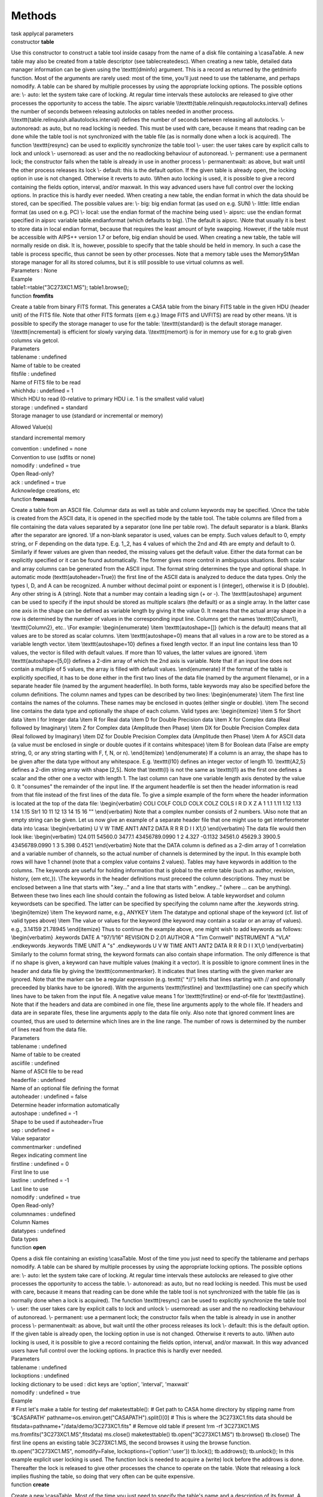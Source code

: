Methods
=======

.. container:: documentDescription description

   task applycal parameters

.. container:: section
   :name: content-core

   .. container:: pat-autotoc
      :name: parent-fieldname-text

      .. container:: parsed-methods

          

         .. container:: param

            constructor **table**

            .. container:: collcontent

               .. container:: methoddesc

                  Use this constructor to construct a table tool inside
                  casapy from the name of a disk file containing a
                  \\casa\ Table. A new table may also be created from a
                  table descriptor (see tablecreatedesc). When creating
                  a new table, detailed data manager information can be
                  given using the \\texttt{dminfo} argument. This is a
                  record as returned by the getdminfo function. Most of
                  the arguments are rarely used: most of the time,
                  you'll just need to use the tablename, and perhaps
                  nomodify. A table can be shared by multiple processes
                  by using the appropriate locking options. The possible
                  options are: \\\- auto: let the system take care of
                  locking. At regular time intervals these autolocks are
                  released to give other processes the opportunity to
                  access the table. The aipsrc variable
                  \\\\texttt{table.relinquish.reqautolocks.interval}
                  defines the number of seconds between releasing
                  autolocks on tables needed in another process.
                  \\\\texttt{table.relinquish.allautolocks.interval}
                  defines the number of seconds between releasing all
                  autolocks. \\\- autonoread: as auto, but no read
                  locking is needed. This must be used with care,
                  because it means that reading can be done while the
                  table tool is not synchronized with the table file (as
                  is normally done when a lock is acquired). The
                  function \\texttt{resync} can be used to explicitly
                  synchronize the table tool \\\- user: the user takes
                  care by explicit calls to lock and unlock \\\-
                  usernoread: as user and the no readlocking behaviour
                  of autonoread. \\\- permanent: use a permanent lock;
                  the constructor fails when the table is already in use
                  in another process \\\- permanentwait: as above, but
                  wait until the other process releases its lock \\\-
                  default: this is the default option. If the given
                  table is already open, the locking option in use is
                  not changed. Otherwise it reverts to auto. \\\When
                  auto locking is used, it is possible to give a record
                  containing the fields option, interval, and/or
                  maxwait. In this way advanced users have full control
                  over the locking options. In practice this is hardly
                  ever needed. When creating a new table, the endian
                  format in which the data should be stored, can be
                  specified. The possible values are: \\\- big: big
                  endian format (as used on e.g. SUN) \\\- little:
                  little endian format (as used on e.g. PC) \\\- local:
                  use the endian format of the machine being used \\\-
                  aipsrc: use the endian format specified in aipsrc
                  variable table.endianformat (which defaults to big).
                  \\\The default is aipsrc. \\\Note that usually it is
                  best to store data in local endian format, because
                  that requires the least amount of byte swapping.
                  However, if the table must be accessible with AIPS++
                  version 1.7 or before, big endian should be used. When
                  creating a new table, the table will normally reside
                  on disk. It is, however, possible to specify that the
                  table should be held in memory. In such a case the
                  table is process specific, thus cannot be seen by
                  other processes. Note that a memory table uses the
                  MemoryStMan storage manager for all its stored
                  columns, but it is still possible to use virtual
                  columns as well.

               .. container:: methodsection

                  Parameters : None

               .. container:: methodsection

                  Example

               .. container:: methodexam

                  table1:=table("3C273XC1.MS"); table1.browse();

         .. container:: param

            function **fromfits**

            .. container:: collcontent

               .. container:: methoddesc

                  Create a table from binary FITS format. This generates
                  a CASA table from the binary FITS table in the given
                  HDU (header unit) of the FITS file. Note that other
                  FITS formats ({\em e.g.} Image FITS and UVFITS) are
                  read by other means. \\\It is possible to specify the
                  storage manager to use for the table:
                  \\\\texttt{standard} is the default storage manager.
                  \\\\texttt{incremental} is efficient for slowly
                  varying data. \\\\texttt{memort} is for in memory use
                  for e.g to grab given columns via getcol.

               .. container:: methodsection

                  Parameters

               .. container:: parameters2

                  tablename : undefined

               .. container:: methodparmtable

                  Name of table to be created

.. container:: parameters2

   fitsfile : undefined

.. container:: methodparmtable

   Name of FITS file to be read

.. container:: parameters2

   whichhdu : undefined = 1

.. container:: methodparmtable

   Which HDU to read (0-relative to primary HDU i.e. 1 is the smallest
   valid value)

.. container:: parameters2

   storage : undefined = standard

.. container:: methodparmtable

   Storage manager to use (standard or incremental or memory)

Allowed Value(s)

standard incremental memory

.. container:: parameters2

   convention : undefined = none

.. container:: methodparmtable

   Convention to use (sdfits or none)

.. container:: parameters2

   nomodify : undefined = true

.. container:: methodparmtable

   Open Read-only?

.. container:: parameters2

   ack : undefined = true

.. container:: methodparmtable

   Acknowledge creations, etc

.. container:: param

   function **fromascii**

   .. container:: collcontent

      .. container:: methoddesc

         Create a table from an ASCII file. Columnar data as well as
         table and column keywords may be specified. \\\Once the table
         is created from the ASCII data, it is opened in the specified
         mode by the table tool. The table columns are filled from a
         file containing the data values separated by a separator (one
         line per table row). The default separator is a blank. Blanks
         after the separator are ignored. \\\If a non-blank separator is
         used, values can be empty. Such values default to 0, empty
         string, or F depending on the data type. E.g. 1,,2, has 4
         values of which the 2nd and 4th are empty and default to 0.
         Similarly if fewer values are given than needed, the missing
         values get the default value. Either the data format can be
         explicitly specified or it can be found automatically. The
         former gives more control in ambiguous situations. Both scalar
         and array columns can be generated from the ASCII input. The
         format string determines the type and optional shape. In
         automatic mode (\texttt{autoheader=True}) the first line of the
         ASCII data is analyzed to deduce the data types. Only the types
         I, D, and A can be recognized. A number without decimal point
         or exponent is I (integer), otherwise it is D (double). Any
         other string is A (string). Note that a number may contain a
         leading sign (+ or -). The \\texttt{autoshape} argument can be
         used to specify if the input should be stored as multiple
         scalars (the default) or as a single array. In the latter case
         one axis in the shape can be defined as variable length by
         giving it the value 0. It means that the actual array shape in
         a row is determined by the number of values in the
         corresponding input line. Columns get the names
         \\texttt{Column1}, \\texttt{Column2}, etc.. \\\For example:
         \\begin{enumerate} \\item \\texttt{autoshape=[]} (which is the
         default) means that all values are to be stored as scalar
         columns. \\item \\texttt{autoshape=0} means that all values in
         a row are to be stored as a variable length vector. \\item
         \\texttt{autoshape=10} defines a fixed length vector. If an
         input line contains less than 10 values, the vector is filled
         with default values. If more than 10 values, the latter values
         are ignored. \\item \\texttt{autoshape=[5,0]} defines a 2-dim
         array of which the 2nd axis is variable. Note that if an input
         line does not contain a multiple of 5 values, the array is
         filled with default values. \\end{enumerate} If the format of
         the table is explicitly specified, it has to be done either in
         the first two lines of the data file (named by the argument
         filename), or in a separate header file (named by the argument
         headerfile). In both forms, table keywords may also be
         specified before the column definitions. The column names and
         types can be described by two lines: \\begin{enumerate} \\item
         The first line contains the names of the columns. These names
         may be enclosed in quotes (either single or double). \\item The
         second line contains the data type and optionally the shape of
         each column. Valid types are: \\begin{itemize} \\item S for
         Short data \\item I for Integer data \\item R for Real data
         \\item D for Double Precision data \\item X for Complex data
         (Real followed by Imaginary) \\item Z for Complex data
         (Amplitude then Phase) \\item DX for Double Precision Complex
         data (Real followed by Imaginary) \\item DZ for Double
         Precision Complex data (Amplitude then Phase) \\item A for
         ASCII data (a value must be enclosed in single or double quotes
         if it contains whitespace) \\item B for Boolean data (False are
         empty string, 0, or any string starting with F, f, N, or n).
         \\end{itemize} \\end{enumerate} If a column is an array, the
         shape has to be given after the data type without any
         whitespace. E.g. \\texttt{I10} defines an integer vector of
         length 10. \\texttt{A2,5} defines a 2-dim string array with
         shape [2,5]. Note that \\texttt{I} is not the same as
         \\texttt{I1} as the first one defines a scalar and the other
         one a vector with length 1. The last column can have one
         variable length axis denoted by the value 0. It "consumes" the
         remainder of the input line. If the argument headerfile is set
         then the header information is read from that file instead of
         the first lines of the data file. To give a simple example of
         the form where the header information is located at the top of
         the data file: \\begin{verbatim} COLI COLF COLD COLX COLZ COLS
         I R D X Z A 1 1.1 1.11 1.12 1.13 1.14 1.15 Str1 10 11 12 13 14
         15 16 "" \\end{verbatim} Note that a complex number consists of
         2 numbers. \\\Also note that an empty string can be given. Let
         us now give an example of a separate header file that one might
         use to get interferometer data into \\casa: \\begin{verbatim} U
         V W TIME ANT1 ANT2 DATA R R R D I I X1,0 \\end{verbatim} The
         data file would then look like: \\begin{verbatim} 124.011
         54560.0 3477.1 43456789.0990 1 2 4.327 -0.1132 34561.0 45629.3
         3900.5 43456789.0990 1 3 5.398 0.4521 \\end{verbatim} Note that
         the DATA column is defined as a 2-dim array of 1 correlation
         and a variable number of channels, so the actual number of
         channels is determined by the input. In this example both rows
         will have 1 channel (note that a complex value contains 2
         values). Tables may have keywords in addition to the columns.
         The keywords are useful for holding information that is global
         to the entire table (such as author, revision, history, {\em
         etc,}). \\\The keywords in the header definitions must preceed
         the column descriptions. They must be enclosed between a line
         that starts with ".key..." and a line that starts with
         ".endkey..." (where ... can be anything). Between these two
         lines each line should contain the following as listed below. A
         table keywordset and column keywordsets can be specified. The
         latter can be specified by specifying the column name after the
         .keywords string. \\begin{itemize} \\item The keyword name,
         e.g., ANYKEY \\item The datatype and optional shape of the
         keyword (cf. list of valid types above) \\item The value or
         values for the keyword (the keyword may contain a scalar or an
         array of values). e.g., 3.14159 21.78945 \\end{itemize} Thus to
         continue the example above, one might wish to add keywords as
         follows: \\begin{verbatim} .keywords DATE A "97/1/16" REVISION
         D 2.01 AUTHOR A "Tim Cornwell" INSTRUMENT A "VLA" .endkeywords
         .keywords TIME UNIT A "s" .endkeywords U V W TIME ANT1 ANT2
         DATA R R R D I I X1,0 \\end{verbatim} Similarly to the column
         format string, the keyword formats can also contain shape
         information. The only difference is that if no shape is given,
         a keyword can have multiple values (making it a vector). It is
         possible to ignore comment lines in the header and data file by
         giving the \\texttt{commentmarker}. It indicates that lines
         starting with the given marker are ignored. Note that the
         marker can be a regular expression (e.g. texttt{' \*//'} tells
         that lines starting with // and optionally preceeded by blanks
         have to be ignored). With the arguments \\texttt{firstline} and
         \\texttt{lastline} one can specify which lines have to be taken
         from the input file. A negative value means 1 for
         \\texttt{firstline} or end-of-file for \\texttt{lastline}. Note
         that if the headers and data are combined in one file, these
         line arguments apply to the whole file. If headers and data are
         in separate files, these line arguments apply to the data file
         only. Also note that ignored comment lines are counted, thus
         are used to determine which lines are in the line range. The
         number of rows is determined by the number of lines read from
         the data file.

      .. container:: methodsection

         Parameters

      .. container:: parameters2

         tablename : undefined

      .. container:: methodparmtable

         Name of table to be created

.. container:: parameters2

   asciifile : undefined

.. container:: methodparmtable

   Name of ASCII file to be read

.. container:: parameters2

   headerfile : undefined

.. container:: methodparmtable

   Name of an optional file defining the format

.. container:: parameters2

   autoheader : undefined = false

.. container:: methodparmtable

   Determine header information automatically

.. container:: parameters2

   autoshape : undefined = -1

.. container:: methodparmtable

   Shape to be used if autoheader=True

.. container:: parameters2

   sep : undefined =

.. container:: methodparmtable

   Value separator

.. container:: parameters2

   commentmarker : undefined

.. container:: methodparmtable

   Regex indicating comment line

.. container:: parameters2

   firstline : undefined = 0

.. container:: methodparmtable

   First line to use

.. container:: parameters2

   lastline : undefined = -1

.. container:: methodparmtable

   Last line to use

.. container:: parameters2

   nomodify : undefined = true

.. container:: methodparmtable

   Open Read-only?

.. container:: parameters2

   columnnames : undefined

.. container:: methodparmtable

   Column Names

.. container:: parameters2

   datatypes : undefined

.. container:: methodparmtable

   Data types

.. container:: param

   function **open**

   .. container:: collcontent

      .. container:: methoddesc

         Opens a disk file containing an existing \\casa\ Table. Most
         of the time you just need to specify the tablename and perhaps
         nomodify. A table can be shared by multiple processes by using
         the appropriate locking options. The possible options are: \\\-
         auto: let the system take care of locking. At regular time
         intervals these autolocks are released to give other processes
         the opportunity to access the table. \\\- autonoread: as auto,
         but no read locking is needed. This must be used with care,
         because it means that reading can be done while the table tool
         is not synchronized with the table file (as is normally done
         when a lock is acquired). The function \\texttt{resync} can be
         used to explicitly synchronize the table tool \\\- user: the
         user takes care by explicit calls to lock and unlock \\\-
         usernoread: as user and the no readlocking behaviour of
         autonoread. \\\- permanent: use a permanent lock; the
         constructor fails when the table is already in use in another
         process \\\- permanentwait: as above, but wait until the other
         process releases its lock \\\- default: this is the default
         option. If the given table is already open, the locking option
         in use is not changed. Otherwise it reverts to auto. \\\When
         auto locking is used, it is possible to give a record
         containing the fields option, interval, and/or maxwait. In this
         way advanced users have full control over the locking options.
         In practice this is hardly ever needed.

      .. container:: methodsection

         Parameters

      .. container:: parameters2

         tablename : undefined

      .. container:: methodparmtable

.. container:: parameters2

   lockoptions : undefined

.. container:: methodparmtable

   locking dictionary to be used : dict keys are 'option', 'interval',
   'maxwait'

.. container:: parameters2

   nomodify : undefined = true

.. container:: methodparmtable

.. container:: methodsection

   Example

.. container:: methodexam

   # First let's make a table for testing def maketesttable(): # Get
   path to CASA home directory by stipping name from '$CASAPATH'
   pathname=os.environ.get("CASAPATH").split()[0] # This is where the
   3C273XC1.fits data should be
   fitsdata=pathname+"/data/demo/3C273XC1.fits" # Remove old table if
   present !rm -rf 3C273XC1.MS ms.fromfits("3C273XC1.MS",fitsdata)
   ms.close() maketesttable() tb.open("3C273XC1.MS") tb.browse()
   tb.close() The first line opens an existing table 3C273XC1.MS, the
   second browses it using the browse function. tb.open("3C273XC1.MS",
   nomodify=False, lockoptions={'option':'user'}) tb.lock();
   tb.addrows(); tb.unlock(); In this example explicit user locking is
   used. The function lock is needed to acquire a (write) lock before
   the addrows is done. Thereafter the lock is released to give other
   processes the chance to operate on the table. \\\Note that releasing
   a lock implies flushing the table, so doing that very often can be
   quite expensive.

.. container:: param

   function **create**

   .. container:: collcontent

      .. container:: methoddesc

         Create a new \\casa\ Table. Most of the time you just need to
         specify the table's name and a description of its format. A
         table can be shared by multiple processes by using the
         appropriate locking options. The possible options are: \\\-
         auto: let the system take care of locking. At regular time
         intervals these autolocks are released to give other processes
         the opportunity to access the table. \\\- autonoread: as auto,
         but no read locking is needed. This must be used with care,
         because it means that reading can be done while the table tool
         is not synchronized with the table file (as is normally done
         when a lock is acquired). The function \\texttt{resync} can be
         used to explicitly synchronize the table tool \\\- user: the
         user takes care by explicit calls to lock and unlock \\\-
         usernoread: as user and the no readlocking behaviour of
         autonoread. \\\- permanent: use a permanent lock; the
         constructor fails when the table is already in use in another
         process \\\- permanentwait: as above, but wait until the other
         process releases its lock \\\- default: this is the default
         option. If the given table is already open, the locking option
         in use is not changed. Otherwise it reverts to auto. \\\When
         auto locking is used, it is possible to give a record
         containing the fields option, interval, and/or maxwait. In this
         way advanced users have full control over the locking options.
         In practice this is hardly ever needed.

      .. container:: methodsection

         Parameters

      .. container:: parameters2

         tablename : undefined

      .. container:: methodparmtable

.. container:: parameters2

   tabledesc : undefined

.. container:: methodparmtable

   description of the table's format

.. container:: parameters2

   lockoptions : undefined = default

.. container:: methodparmtable

   locking to be used

.. container:: parameters2

   endianformat : undefined

.. container:: methodparmtable

.. container:: parameters2

   memtype : undefined

.. container:: methodparmtable

.. container:: parameters2

   nrow : undefined = 0

.. container:: methodparmtable

.. container:: parameters2

   dminfo : undefined

.. container:: methodparmtable

   Data Manager information

.. container:: methodsection

   Example

.. container:: methodexam

   # First let's get sample descriptions of a table and its data
   managers. import os, shutil def
   get_tabledesc_and_dminfo(tabname="3C273XC1.MS"): made_copy = False #
   Fetch new table if tabname not present if not os.path.isdir(tabname):
   # Get path to CASA root directory by stripping name from '$CASAPATH'
   pathname = os.environ.get("CASAPATH").split()[0] # There should be
   some data here fitsdata = pathname + "/data/demo/3C273XC1.fits"
   tabname = "3C273XC1.MS" ms.fromfits(tabname, fitsdata) ms.close()
   made_copy = True tb.open(tabname) tabdesc = tb.getdesc() dminfo =
   tb.getdminfo() print tabname, "has", tb.nrows(), "rows." tb.close() #
   Clean up if made_copy: shutil.rmtree(tabname) return tabdesc, dminfo
   tabdesc, dmi = get_tabledesc_and_dminfo() tabdesc # prints tabdesc
   dmi # prints dmi # You could alter tabdesc and/or dmi at this point.
   # Unnecessary, but just to show there is nothing up my sleeve...
   tb.close() tb.create("myempty.ms", tabdesc, dminfo=dmi) tb.nrows() #
   0L tb.addrows(5) # Add the rows \_before\_ filling the columns.
   tb.putcol('ARRAY_ID', numpy.array([0 for i in range(5)]))
   tb.putcol('ANTENNA1', numpy.array(range(5))) tb.putcol('ANTENNA2',
   numpy.array(range(1,6))) tb.browse() # Still mostly, but not
   completely, empty. tb.close() This creates a CASA table using a
   description of a table and its data managers from an existing MS.

.. container:: param

   function **flush**

   .. container:: collcontent

      .. container:: methoddesc

         Until a flush is performed, the results of all operations are
         not reflected in any change to the disk file. Hence you {\em
         must} do a flush to write the changes to disk.

      .. container:: methodsection

         Parameters : None

.. container:: param

   function **fromASDM**

   .. container:: collcontent

      .. container:: methoddesc

         .keywords DATE A "07/7/23" REVISION D 0 AUTHOR A "Paulo C.
         Cortes" INSTRUMENT A "ALMA" .endkeywords The main function for
         this task is to create a CASA::Table from a XML ASDM Table. The
         classes asdmCasaXMLUtil and asdmCasaSaxHandler are the main
         objects which implement the task. The asdmCasaSaxHandler
         encapsulate all the operations returning a reference to a
         CASA::Table. The class uses xerces-c to parse the XML table and
         creates the CASA::Table. The implementation assumes the
         integrity of the XML data, it not attempting to check whether
         the XML data meets a column format or not. In detail, an
         ArrayString column should agree with the following format: nd
         nx ... data, where nd is the number of dimensions, nx is the
         size of the first dimension (implemented upto a cube, i.e.
         nx,ny,nz), and data is the array itself which should have the
         appropiate number of elements. For example, a VectorString
         column could be: 1 2 "I" "Q" or dimension 1, size 2, and two
         string elements. Due to the lack of data type spefication in
         the XML tables, the column names are hardcoded into the
         asdmCasaSaxHandler based on the ASDM specification (see
         http://aramis.obspm.fr/~alma/ASDM/ASDMEntities/index.html).
         While missing data from a table column will be accepted by the
         task, any new column beyond the specification has to be added
         into the class, also, any change in data types form the
         specificatin will produce a crash, CASA is picky with data
         types integrity. So far, the list of tables included in the
         class is: AlmaCorrelatorMode.xml, Antenna.xml
         ConfigDescription.xml, DataDescription.xml, ExecBlock.xml,
         Feed.xml, Field.xml, Main.xml, Polarization.xml, Processor.xml,
         Receiver.xml, SBSummary.xml, Scan.xml, Source.xml,
         SpectralWindow.xml, State.xml, Station.xml, Subscan.xml,
         SwitchCycle.xml, CalCurve.xml, CalData.xml, CalPhase.xml more
         tables will follow. The usage of fromASDM is simple, it gets
         two string, tablename and xmlfile, where tablename is the
         CASA::Table to be written and xmlfile represents the ASDM XML
         table. To call it do: tb.fromasdm(tablename,xmlfile)

      .. container:: methodsection

         Parameters

      .. container:: parameters2

         tablename : undefined

      .. container:: methodparmtable

         Name of table to be created

.. container:: parameters2

   xmlfile : undefined

.. container:: methodparmtable

   Name of the XML file to be read

.. container:: param

   function **resync**

   .. container:: collcontent

      .. container:: methoddesc

         Acquiring a read or write lock automatically synchronizes the
         internals of the table tool with the actual contents of the
         table files. In this way different processes accessing the same
         table always use the same table data. \\\However, a table can
         be used without read locking. In that case the table tool
         internals are not synchronized automatically. The resync
         function offers a way to do explicit synchronization. It is
         only useful if the table is opened with locking mode
         \\texttt{autonoread} or \\texttt{usernoread}.

      .. container:: methodsection

         Parameters : None

.. container:: param

   function **close**

   .. container:: collcontent

      .. container:: methoddesc

         First a flush is done, then the table is closed inside casapy
         and is no longer available for use.

      .. container:: methodsection

         Parameters : None

.. container:: param

   function **copy**

   .. container:: collcontent

      .. container:: methoddesc

         Copy the table. All subtables are also copied. References to
         another table are preserved. The argument \\texttt{deep}
         determines how a reference table (i.e. the result of a query)
         is copied. By default a file copy is made, thus the resulting
         table still contains references and no actual data. If,
         however, \\texttt{deep=True} is given, a deep copy is made
         which means that the actual data are copied. Also all subtables
         are copied. \\\Normally a plain table is copied by copying the
         files. However, if \\texttt{deep=True} and
         \\texttt{valuecopy=True} are given, a plain table is copied by
         copying all its values and subtables. This is useful to
         reorganize the tables, i.e. to regain file space that is wasted
         by frequent updates to a table. \\\The argument
         \\texttt{dminfo} can be used to specify explicit data manager
         info for the columns in the new plain table. It can be used to
         change, for example, a storage manager from IncrStMan to
         StandardStMan. The \\texttt{dminfo} is a record as returned by
         the getdminfo If \\texttt{dminfo} is a non-empty record, it
         forces \\texttt{valuecopy=True}. The standard operation is make
         the copy to a plain table. It is, however, possible to copy to
         a memory table by giving \\texttt{memorytable=True}. The endian
         format for the newly created table can be specified. This is
         only meaningful if a deep copy is made to a plain table. The
         possible values are: \\\- big: big endian format (as used on
         e.g. SUN) \\\- little: little endian format (as used on e.g.
         PC) \\\- local: use the endian format of the machine being used
         \\\- aipsrc: use the endian format specified in aipsrc variable
         table.endianformat (which defaults to big). \\\The default is
         aipsrc. Normally the \\texttt{copy} function only copies the
         table and does not create a new table tool object. The user can
         do that by opening the newly created table in the standard way.
         However, it is possible to get an object back by using
         \\texttt{returnobject=True}. An object is always returned if
         the copy is made to a memory table.

      .. container:: methodsection

         Parameters

      .. container:: parameters2

         newtablename : undefined

      .. container:: methodparmtable

         Name of newtable on disk

.. container:: parameters2

   deep : undefined = false

.. container:: methodparmtable

   Make a deep copy of a reference table?

.. container:: parameters2

   valuecopy : undefined = false

.. container:: methodparmtable

   Make a deep copy of any table?

.. container:: parameters2

   dminfo : undefined

.. container:: methodparmtable

   Data manager info for new table

.. container:: parameters2

   endian : undefined = aipsrc

.. container:: methodparmtable

   Endian format of new table

.. container:: parameters2

   memorytable : undefined = false

.. container:: methodparmtable

   Hold new table in memory?

.. container:: parameters2

   returnobject : undefined = false

.. container:: methodparmtable

   Return a tool object for the new table

.. container:: parameters2

   norows : undefined = false

.. container:: methodparmtable

   Don't copy any rows (useful for copying only the table structure)

.. container:: param

   function **copyrows**

   .. container:: collcontent

      .. container:: methoddesc

         Copy rows from this table to another. By default all rows of
         this table are appended to the output table. It is possible
         though to control which rows are copied. \\\Rows are added to
         the output table as needed. Because no rows can be added to a
         reference table, it is only possible to overwrite existing rows
         in such tables. Only the data of columns existing in both
         tables will be copied. Thus by making a reference table
         consisting of a few columns, it is possible to copy those
         columns only.

      .. container:: methodsection

         Parameters

      .. container:: parameters2

         outtable : undefined

      .. container:: methodparmtable

         table object of output table

.. container:: parameters2

   startrowin : undefined = 0

.. container:: methodparmtable

   First row to take from input table

.. container:: parameters2

   startrowout : undefined = -1

.. container:: methodparmtable

   First row to write in output table, -1 (=end)

.. container:: parameters2

   nrow : undefined = -1

.. container:: methodparmtable

   Nr of rows to copy, -1 (=all)

.. container:: methodsection

   Example

.. container:: methodexam

   This example appends rows to the table itself, thus doubles the
   number of rows. tb.open('3C273XC1.MS',nomodify=False)
   tb.copyrows('3C273XC1.MS') tb.close() This example copies 10 rows of
   the selected subset of the MS to the beginning of the output MS. !rm
   -rf in.MS out.MS ms.fromfits('in.MS','3C273XC1.fits') #Make two MSs
   ms.fromfits('out.MS','3C273XC1.fits') #for example ms.close()
   tb.open("in.MS") t1 = tb.query('ANTENNA1==0') tb.close()
   t1.copyrows("out.MS",nrow=10,startrowout=0) t1.close()

.. container:: param

   function **done**

   .. container:: collcontent

      .. container:: methoddesc

         Effectively a synonym for function close.

      .. container:: methodsection

         Parameters : None

.. container:: param

   function **iswritable**

   .. container:: collcontent

      .. container:: methoddesc

         Test if the table is opened for write.

      .. container:: methodsection

         Parameters : None

.. container:: param

   function **endianformat**

   .. container:: collcontent

      .. container:: methoddesc

         Get the endian format used for this table. It returns a string
         with value 'big' or 'little'.

      .. container:: methodsection

         Parameters : None

.. container:: param

   function **lock**

   .. container:: collcontent

      .. container:: methoddesc

         Try to acquire a read or write lock on the table. Nothing will
         be done if the table is already correctly locked by this
         process. It is only needed when user locking is used. When the
         lock is acquired, the internal caches will be synchronized with
         the (possibly changed) contents of the table. \\\It is possible
         to specify the number of attempts to do (1 per second) in case
         the table is locked by another process. The default 0 is trying
         indefinitely.

      .. container:: methodsection

         Parameters

      .. container:: parameters2

         write : undefined = true

      .. container:: methodparmtable

         Write lock? (F=read lock)

.. container:: parameters2

   nattempts : undefined = 0

.. container:: methodparmtable

   Nr of attempts

.. container:: param

   function **unlock**

   .. container:: collcontent

      .. container:: methoddesc

         The table is flushed and the lock on the table is released.
         This function is only needed when user locking is used.
         However, it is also possible to use it with auto locking. In
         that case the lock will automatically be re-acquired before the
         next table operation.

      .. container:: methodsection

         Parameters : None

.. container:: param

   function **datachanged**

   .. container:: collcontent

      .. container:: methoddesc

         This function tests if data in the table have changed (by
         another process) since the last call to this function.

      .. container:: methodsection

         Parameters : None

.. container:: param

   function **haslock**

   .. container:: collcontent

      .. container:: methoddesc

         Has this process a read or write lock on the table?

      .. container:: methodsection

         Parameters

      .. container:: parameters2

         write : undefined = true

      .. container:: methodparmtable

         Has it a write lock? (F=read lock)

.. container:: param

   function **lockoptions**

   .. container:: collcontent

      .. container:: methoddesc

         Get the lock options used for this table. It returns a record
         with the fields: option, interval and maxwait. The record can
         be used as the lockoptions argument when opening a table.

      .. container:: methodsection

         Parameters : None

.. container:: param

   function **ismultiused**

   .. container:: collcontent

      .. container:: methoddesc

         Is the table still in use in another process? If so, the table
         cannot be deleted.

      .. container:: methodsection

         Parameters

      .. container:: parameters2

         checksubtables : undefined = false

      .. container:: methodparmtable

         check if subtables are multiused?)

.. container:: param

   function **browse**

   .. container:: collcontent

      .. container:: methoddesc

         To start the browser, the environment variable DISPLAY must be
         set.

      .. container:: methodsection

         Parameters : None

.. container:: param

   function **name**

   .. container:: collcontent

      .. container:: methoddesc

         Gives the name of the \\casa\ table on disk that the table
         tool has open.

      .. container:: methodsection

         Parameters : None

      .. container:: methodsection

         Example

      .. container:: methodexam

         tb.open("3C273XC1.MS") tb.name() # 3C273XC1.MS

.. container:: param

   function **createmultitable**

   .. container:: collcontent

      .. container:: methoddesc

      .. container:: methodsection

         Parameters

      .. container:: parameters2

         outputTableName : undefined

      .. container:: methodparmtable

         name of the concatenated table

.. container:: parameters2

   tables : undefined

.. container:: methodparmtable

   list of the names of the tables to be concatenated

.. container:: parameters2

   subdirname : undefined

.. container:: methodparmtable

   optional name of the subdirectory into which the input tables are
   moved

.. container:: methodsection

   Example

.. container:: methodexam

.. container:: param

   function **toasciifmt**

   .. container:: collcontent

      .. container:: methoddesc

         Write a table into an ASCII format approximately compatible
         with fromascii except that in order to permit variable shaped
         arrays (as they often occur in MSs), array values are output
         enclosed in square brackets. The separator between values can
         be specified and defaults to a blank. Note that columns
         containing invalid data or record type data are ignored and a
         warning is issued. If the argument headerfile is set then the
         header information is written to that file instead of the first
         two lines of the data file.

      .. container:: methodsection

         Parameters

      .. container:: parameters2

         asciifile : undefined

      .. container:: methodparmtable

         Name of ASCII file to be written

.. container:: parameters2

   headerfile : undefined

.. container:: methodparmtable

   Name of an optional file defining the format

.. container:: parameters2

   columns : undefined

.. container:: methodparmtable

   Names of columns to be written, default is all

.. container:: parameters2

   sep : undefined

.. container:: methodparmtable

   Value separator, default is one blank

.. container:: methodsection

   Example

.. container:: methodexam

   tb.toasciifmt(asciifile='myfile3.dat', headerfile='myfile3.head',
   columns=['SOURCE_ID', 'NAME', 'PROPER_MOTION'], sep=', ') will
   produce a comma separated ASCII output of the three columns
   'SOURCE_ID', 'NAME', and 'PROPER_MOTION' in file 'myfile3.dat' and a
   format description in 'myfile3.head'.
   tb.toasciifmt(asciifile='myfile.dat') will produce a space separated
   ASCII output of all table columns into file 'myfile.dat' with the
   first two lines containing a format description.

.. container:: param

   function **taql**

   .. container:: collcontent

      .. container:: methoddesc

         This method Expose TaQL to the user. Details on TaQL maybe
         found at http://www.astron.nl/aips++/docs/notes/199

      .. container:: methodsection

         Parameters

      .. container:: parameters2

         taqlcommand : undefined = TaQL expression

      .. container:: methodparmtable

         TaQL expression

.. container:: methodsection

   Example

.. container:: methodexam

   For more information on TaQL see
   http://www.astron.nl/aips++/docs/notes/199

.. container:: param

   function **query**

   .. container:: collcontent

      .. container:: methoddesc

         Make a table from a query applied to the current table. It is
         possible to specify column(s) and/or expressions to sort on and
         to specify the columns to be contained in the output table. See
         the example below. A new "on-the-fly" table tool is returned.
         The new (reference) table can be given a name and will then be
         written to disk. Note that the resulting table is just a
         reference to the original table. One can make a deep copy of
         the query result using the copy function (see example).

      .. container:: methodsection

         Parameters

      .. container:: parameters2

         query : undefined = String

      .. container:: methodparmtable

         Query string

.. container:: parameters2

   name : undefined

.. container:: methodparmtable

   Name of resulting reference table

.. container:: parameters2

   sortlist : undefined

.. container:: methodparmtable

   Sort string (one or more expressions separated by commas)

.. container:: parameters2

   columns : undefined

.. container:: methodparmtable

   List of column names separated by commas

.. container:: parameters2

   style : undefined

.. container:: methodparmtable

   How to handle numeric ranges and order axes

.. container:: methodsection

   Example

.. container:: methodexam

   tb.open("3C273XC1.MS") subt=tb.query("OBSERVATION_ID==0",
   sortlist="ARRAY_ID", columns="TIME, DATA, UVW") print subt.ncols() #
   23 tb.close() copyt = subt.copy ("3C273XC1_spw1.MS", True)
   subt.close() copyt.close() From the original table corresponding to
   the disk file 3C273XC1.MS, only rows with OBSERVATION\_ID equal to 0
   are selected and sorted by ARRAY\_ID. Only the columns TIME DATA UVW
   are written. Thereafter a deep copy of the result is made. This table
   query command is equivalent to the Table Query Language (TaQL)
   command SELECT TIME, DATA, UVW FROM 3C273XC1.MS WHERE
   OBSERVATION_ID==0 ORDERBY ARRAY_ID See
   http://www.astron.nl/casacore/trunk/casacore/doc/notes/199.html for
   an explanation of TaQL. If "style" is not blank, "using style \\

.. container:: param

   function **calc**

   .. container:: collcontent

      .. container:: methoddesc

         Get the result from the calculation of an expression on a table
         The expression can be any expression that can be given in the
         WHERE clause of a SELECT expression (thus including
         subqueries). The given expression determines if the result is a
         scalar, a vector, or a record containing arrays. See the
         examples below.

      .. container:: methodsection

         Parameters

      .. container:: parameters2

         expr : undefined

      .. container:: methodparmtable

         Expression string

.. container:: parameters2

   prefix : undefined = using style base0, endincl, fortranorder

.. container:: methodparmtable

   TaQL prefix for style and ordering etc ...check TaQL note 199 for
   usage

.. container:: parameters2

   showtaql : undefined = false

.. container:: methodparmtable

   Show the full taql command used

.. container:: methodsection

   Example

.. container:: methodexam

   tb.calc('[select from ngc5921.ms giving [mean(abs(DATA))]]') find the
   mean of the abs of each row of the DATA column of the MeasurementSet
   ngc5921.ms returns a (potentially enormous) record where a field
   contains the value of the expression for the row with that number.
   Note that it returns a record because for each row the expression
   results in an array. It should be clear that this example is useless.
   However, something like this could be useful for a column with (very)
   small arrays. tb.calc('[select from ngc5921.ms.contsub giving
   [ntrue(FLAG)]]') returns for each row the number of flags set. The
   result is a vector, because for each row the expression results in a
   scalar. tb.calc('sum([select from ngc5921.ms.contsub giving
   [ntrue(FLAG)]])') returns the total number of flags set in the table
   (in a single scalar). using subrow array tb.calc('median([select from
   ngc5921.ms where ANTENNA1==3 && ANTENNA2==5 giving
   [abs(DATA[0,31])]])') The above will find the median channel 31 and
   0th pol of the requested baseline formed with antennas 3 and 5. Note
   that the that the default casa order of arrays is fortran order
   ...pol axis is before channel axis tb.calc('median([select from
   ngc5921.ms where ANTENNA1==3 && ANTENNA2==5 giving [abs(DATA[31,
   0])]])', prefix='using style python') Now the same is as the above
   but using the python style of axis ordering access

.. container:: param

   function **selectrows**

   .. container:: collcontent

      .. container:: methoddesc

         Create a (reference) table containing a given subset of rows.
         It is, for instance, useful when a selection is done on another
         table containing the row numbers in the main table. It can be
         useful to apply the casapy function unique to those row
         numbers, otherwise the same row might be included multiple
         times (see example). It is possible to give a name to the
         resulting table. If given, the resulting table is made
         persistent with that table name. Otherwise the table is
         transient and disappears when closed or when casapy exits. The
         rownumbers function returns a vector containing the row number
         in the main table for each row in the selection table. Thus
         given a row number vector \\texttt{rownrs}, the following is
         always true. \\begin{verbatim} rownrs ==
         tb.selectrows(rownrs).rownumbers() \\end{verbatim} However, it
         is not true when selectrows is used on a selection table.
         because \\texttt{rownumbers} does not return the row number in
         that selection table but in the main table. \\\It means that
         one has to take great care when using \\texttt{selectrows} on a
         selection table.

      .. container:: methodsection

         Parameters

      .. container:: parameters2

         rownrs : undefined

      .. container:: methodparmtable

         0-based Row Numbers

.. container:: parameters2

   name : undefined

.. container:: methodparmtable

   Name of resulting table

.. container:: methodsection

   Example

.. container:: methodexam

   # EXAMPLE NOT VERIFIED SINCE query IS BROKEN # Do the query on the
   main table. tb.open('SOMENAME') scantable = tb.query(command) # Get
   the column containing the 0-based row numbers in the BACKEND table. #
   Make the row numbers unique. NEED TO REPLACE GLISH unique FUNCTION
   HERE! backrows = unique(scantable.getcol('NS_GBT_BACKEND_ID')) # Form
   the table subset of the BACKEND table containing those rows.
   tb.close() tb.open('SOMENAME/GBT_BACKEND') scanback =
   tb.selectrows(backrows); # Do something with that table. print
   scanback.nrows();

.. container:: param

   function **info**

   .. container:: collcontent

      .. container:: methoddesc

         The info record contains information on the table.

      .. container:: methodsection

         Parameters : None

.. container:: param

   function **putinfo**

   .. container:: collcontent

      .. container:: methoddesc

         The info record contains information on the table. It is
         written by applications, and used to determine what type of
         information is stored in a table.

      .. container:: methodsection

         Parameters

      .. container:: parameters2

         value : undefined

      .. container:: methodparmtable

         Info record

.. container:: param

   function **addreadmeline**

   .. container:: collcontent

      .. container:: methoddesc

         A readme line is part of the info record associated with a
         table. It is to inform the user, and is not used by any
         application directly.

      .. container:: methodsection

         Parameters

      .. container:: parameters2

         value : undefined

      .. container:: methodparmtable

         readme line

.. container:: param

   function **summary**

   .. container:: collcontent

      .. container:: methoddesc

         A (terse) summary of the table contents is sent to the
         defaultlogger.

      .. container:: methodsection

         Parameters

      .. container:: parameters2

         recurse : undefined = false

      .. container:: methodparmtable

         Summarize subtables recursively

.. container:: methodsection

   Example

.. container:: methodexam

   tb.open("tcal") tb.summary() # successful nomodify open of table tcal
   : 9 columns, 11 rows # Table summary: tcal # Shape: 9 columns by 11
   rows # Info: [type=Calibration, subType=T Jones, readme=] # Table
   keywords: [Type=T Jones, Interval=30, DeltaT=1] # Columns: StartTime
   StopTime Gain SolutionOK Fit FitWeight # iSolutionOK iFit iFitWeight

.. container:: param

   function **colnames**

   .. container:: collcontent

      .. container:: methoddesc

         The names of the columns in the table are returned as a vector
         of Strings.

      .. container:: methodsection

         Parameters : None

      .. container:: methodsection

         Example

      .. container:: methodexam

         tb.open("tcal") tb.colnames() # StartTime StopTime Gain
         SolutionOK Fit FitWeight iSolutionOK iFit iFitWeight

.. container:: param

   function **rownumbers**

   .. container:: collcontent

      .. container:: methoddesc

         !!!NOTE INPUT PARAMETERS IGNORED!!! This function can be useful
         after a selection or a sort. It returns the row numbers of the
         rows in this table with respect to the given table. If no table
         is given, the original table is used. \\\For example: \\begin
         {verbatim} !!!NOTE INPUT PARAMETERS IGNORED!!!
         tb.open('3C273XC1.MS') t1=tb.selectrows([1,3,5,7,9])
         t1.rownumbers() # [1L, 3L, 5L, 7L, 9L] t2=t1.selectrows([2,4])
         t2.rownumbers(t1) # [2L, 4L] t2.rownumbers(tb.name()) # [5L,
         9L] t2.rownumbers() # [5L, 9L] \\end{verbatim} The last
         statements show that the function returns the row numbers
         referring to the given table. Table t2 contains rows 2 and 4 in
         table t1, which are rows 5 and 9 in table '3C273XC1.MS'. Note
         that when a table is opened using its name, that table can be a
         reference table. Thus in the example above the last 2
         statements may give different results depending on the fact if
         3C273XC1.MS is a reference table or not. \\\The function should
         always be called with a table argument. The ability of omitting
         the argument is only present for backward compatibility. The
         function can be useful to get the correct values from the
         result of a getcol or getcolslice on the original table.
         !!!NOTE INPUT PARAMETERS IGNORED!!!

      .. container:: methodsection

         Parameters

      .. container:: parameters2

         tab : undefined

      .. container:: methodparmtable

         Table to which the row numbers refer

.. container:: parameters2

   nbytes : undefined = 0

.. container:: methodparmtable

   Maximum cache size in bytes

.. container:: methodsection

   Example

.. container:: methodexam

   !!!NOTE INPUT PARAMETERS IGNORED!!! tb.open("3C273XC1.MS") tb.nrows()
   #7669L data=tb.getcolslice("DATA", [0,0], [0,0]) data.shape #(1, 1,
   7669) selt=tb.query("ANTENNA1==1") selt.nrows() #544L print
   len(selt.rownumbers()) #544L

.. container:: param

   function **setmaxcachesize**

   .. container:: collcontent

      .. container:: methoddesc

         It can sometimes be useful to limit the size of the cache used
         by a column stored with the tiled storage manager. This
         function requires some more knowledge about the table system
         and is not meant for the casual user.

      .. container:: methodsection

         Parameters

      .. container:: parameters2

         columnname : undefined

      .. container:: methodparmtable

         Name of column

.. container:: parameters2

   nbytes : undefined

.. container:: methodparmtable

   Maximum cache size in bytes

.. container:: methodsection

   Example

.. container:: methodexam

   tb.open("3C273XC1.MS") tb.nrows() # 7669L tb.setmaxcachesize ("DATA",
   4*1024*1024); # True

.. container:: param

   function **isscalarcol**

   .. container:: collcontent

      .. container:: methoddesc

         A column may contain either scalars or arrays in each cell.
         This tool function tests if the specified column has scalar
         contents.

      .. container:: methodsection

         Parameters

      .. container:: parameters2

         columnname : undefined

      .. container:: methodparmtable

         Name of column

.. container:: methodsection

   Example

.. container:: methodexam

   tb.open("tcal") tb.isscalarcol("StartTime") # True tb.open("tcal")
   tb.isscalarcol("Gain") # False

.. container:: param

   function **isvarcol**

   .. container:: collcontent

      .. container:: methoddesc

         This functions tells if the column contains variable shaped
         arrays. If so, the function \\texttt{getvarcol} should be used
         to get the entire column. Otherwise \\texttt{getcol} can be
         used.

      .. container:: methodsection

         Parameters

      .. container:: parameters2

         columnname : undefined

      .. container:: methodparmtable

         Name of column

.. container:: param

   function **coldatatype**

   .. container:: collcontent

      .. container:: methoddesc

         A column may contain various data types. This tool function
         returns the type of the column as a string.

      .. container:: methodsection

         Parameters

      .. container:: parameters2

         columnname : undefined

      .. container:: methodparmtable

         Name of column

.. container:: methodsection

   Example

.. container:: methodexam

   tb.open("tcal") tb.coldatatype("StartTime") # double tb.open("tcal")
   tb.coldatatype("Gain") # complex

.. container:: param

   function **colarraytype**

   .. container:: collcontent

      .. container:: methoddesc

         The possible column array types are defined as:
         \\begin{description} \\item[FixedShape] FixedShape means that
         the shape of the array must be the same in each cell of the
         column. If not given, the array shape may vary. Option Direct
         forces FixedShape. \\item[Direct] Direct means that the data is
         directly stored in the table. Direct forces option FixedShape.
         If not given, the array is indirect, which implies that the
         data will be stored in a separate file. \\end{description}

      .. container:: methodsection

         Parameters

      .. container:: parameters2

         columnname : undefined

      .. container:: methodparmtable

         Name of column

.. container:: methodsection

   Example

.. container:: methodexam

   tb.open("tcal") tb.colarraytype("Gain") # Direct,FixedShape

.. container:: param

   function **ncols**

   .. container:: collcontent

      .. container:: methoddesc

      .. container:: methodsection

         Parameters : None

      .. container:: methodsection

         Example

      .. container:: methodexam

         tb.open("3C273XC1.MS") tb.ncols() # 23L

.. container:: param

   function **nrows**

   .. container:: collcontent

      .. container:: methoddesc

         Note that rows are numbered starting at 0.

      .. container:: methodsection

         Parameters : None

      .. container:: methodsection

         Example

      .. container:: methodexam

         tb.open("3C273XC1.MS") tb.nrows() # 7669L

.. container:: param

   function **addrows**

   .. container:: collcontent

      .. container:: methoddesc

         Rows can be added to the end of a table that was opened
         nomodify=False. The new rows are empty.

      .. container:: methodsection

         Parameters

      .. container:: parameters2

         nrow : undefined = 1

      .. container:: methodparmtable

         Number of rows to add

.. container:: param

   function **removerows**

   .. container:: collcontent

      .. container:: methoddesc

         Remove the row numbers specified in the vector from the table.
         It fails when the table does not support row removal.

      .. container:: methodsection

         Parameters

      .. container:: parameters2

         rownrs : undefined

      .. container:: methodparmtable

         Row numbers to remove

.. container:: param

   function **addcols**

   .. container:: collcontent

      .. container:: methoddesc

         Columns can be added to a table that was opened nomodify=False.
         The new columns will be filled with a default value (0 or
         blank). !!!THESE COLUMN DESCRIPTION FUNCTIONS HAVE NOT BEEN
         IMPLEMENTED!!! \\\For each column to be added a column
         description has to be setup using function
         tablecreatescalarcoldesc or tablecreatearraycoldesc. When
         multiple columns are used, they have to be combined in a single
         record using tablecreatedesc. \\\It is possible to specify data
         manager info in order to define a data manager (storage manager
         or virtual column engine) for the columns to be added.

      .. container:: methodsection

         Parameters

      .. container:: parameters2

         desc : undefined

      .. container:: methodparmtable

         Description of one or more columns

.. container:: parameters2

   dminfo : undefined

.. container:: methodparmtable

   Optional description data manager to use

.. container:: methodsection

   Example

.. container:: methodexam

   !!!REQUIRES COLUMN DESCRIPTION FUNCTIONS THAT HAVE NOT BEEN
   IMPLEMENTED!!! tb.open("mytable", nomodify=False)
   dc3=tablecreatescalarcoldesc('C3', 'a')
   dc4=tablecreatescalarcoldesc('C4', as_float(0))
   dc5=tablecreatearraycoldesc('C5', as_double(0), 2, [10,20])
   tb.addcols(dc3) # True tb.addcols(tablecreatedesc(dc4, dc5)) # True A
   single column can be added as such, but multiple columns have to be
   combined.

.. container:: param

   function **renamecol**

   .. container:: collcontent

      .. container:: methoddesc

         A column can be renamed in a table that was opened
         nomodify=False. \\\However, renaming is not possible in a
         (reference) table resulting from a select or sort operation.

      .. container:: methodsection

         Parameters

      .. container:: parameters2

         oldname : undefined

      .. container:: methodparmtable

         name of column to be renamed

.. container:: parameters2

   newname : undefined

.. container:: methodparmtable

   new name of column

.. container:: methodsection

   Example

.. container:: methodexam

   tb.open("3C273XC1.MS", nomodify=False) tb.renamecol ('DATA', 'DATA2')
   # T print tb.colnames() tb.renamecol ('DATA2', 'DATA') # T print
   tb.colnames() Column \\texttt{DATA} is renamed to \\texttt{DATA2} and
   then back to \\texttt{DATA} again..

.. container:: param

   function **removecols**

   .. container:: collcontent

      .. container:: methoddesc

         Columns can be removed from a table that was opened
         nomodify=False. \\\It may not always be possible to remove a
         column, because some data managers do not support column
         removal. However, if all columns of a data manager are removed,
         it will always succeed. It results in the removal of the entire
         data manager (and its possible files). \\\Note that function
         getdminfo can be used to find which columns are served by which
         data manager.

      .. container:: methodsection

         Parameters

      .. container:: parameters2

         columnames : undefined

      .. container:: methodparmtable

         names of columns to be removed

.. container:: methodsection

   Example

.. container:: methodexam

   tb.open("mytable", nomodify=False) tb.removecols ("col1 col2") # T
   print tb.colnames() Two columns are removed.

.. container:: param

   function **iscelldefined**

   .. container:: collcontent

      .. container:: methoddesc

         A column containing variable shaped arrays can have an empty
         cell (if no array has been put into it). This function tests if
         a cell is defined (thus is not empty). Note that a scalar
         column and a fixed shape array column cannot have empty cells.

      .. container:: methodsection

         Parameters

      .. container:: parameters2

         columnname : undefined

      .. container:: methodparmtable

         Name of column

.. container:: parameters2

   rownr : undefined = 0

.. container:: methodparmtable

   Row number, starting at 0

.. container:: param

   function **getcell**

   .. container:: collcontent

      .. container:: methoddesc

         A cell is the value at one row in one column. It may be a
         scalar or an array.

      .. container:: methodsection

         Parameters

      .. container:: parameters2

         columnname : undefined

      .. container:: methodparmtable

         Name of column

.. container:: parameters2

   rownr : undefined = 0

.. container:: methodparmtable

   Row number, starting at 0

.. container:: param

   function **getcellslice**

   .. container:: collcontent

      .. container:: methoddesc

         A cell is the value at one row in one column. It must be an
         array. The slice must be specified as blc, trc with an optional
         stride. \\\In blc and trc -1 can be used to indicate all values
         for a dimension (-1 in blc is equivalent to 0, so -1 is
         especially useful for trc).

      .. container:: methodsection

         Parameters

      .. container:: parameters2

         columnname : undefined

      .. container:: methodparmtable

         Name of column

.. container:: parameters2

   rownr : undefined

.. container:: methodparmtable

   Row number, starting at 0

.. container:: parameters2

   blc : undefined

.. container:: methodparmtable

   Bottom left corner (e.g. [0,0,0] is start of 3D array)

.. container:: parameters2

   trc : undefined

.. container:: methodparmtable

   Top right corner

.. container:: parameters2

   incr : undefined = 1

.. container:: methodparmtable

   Stride (defaults to 1 for all axes)

.. container:: methodsection

   Example

.. container:: methodexam

   tb.open("3C273XC1.MS") data=tb.getcellslice("DATA", 0, [0,0], [1,0])
   print data.shape # [2 1]

.. container:: param

   function **getcol**

   .. container:: collcontent

      .. container:: methoddesc

         The entire column (or part of it) is returned. Warning: it
         might be big! The functions can only be used if all arrays in
         the column have the same shape. That is guaranteed for columns
         containing scalars or fixed shaped arrays. For columns
         containing variable shaped arrays it only succeeds if all those
         arrays happen to have the same shape. \\\Note that function
         \\texttt{getvarcol} can be used to get a column of arbitrary
         shaped arrays, which also handles empty cells correctly.
         Function \\texttt{isvarcol} tells if a column contains variable
         shaped arrays. shaped

      .. container:: methodsection

         Parameters

      .. container:: parameters2

         columnname : undefined

      .. container:: methodparmtable

         Name of column

.. container:: parameters2

   startrow : undefined = 0

.. container:: methodparmtable

   First row to read (default 0)

.. container:: parameters2

   nrow : undefined = -1

.. container:: methodparmtable

   Number of rows to read (default -1 means till the end)

.. container:: parameters2

   rowincr : undefined = 1

.. container:: methodparmtable

   Increment in rows to read (default 1)

.. container:: methodsection

   Example

.. container:: methodexam

   tb.open("3C273XC1.MS") # True gain=tb.getcol("DATA") print gain.shape
   # (4, 1, 7669)

.. container:: param

   function **getvarcol**

   .. container:: collcontent

      .. container:: methoddesc

         Function \\texttt{getcol} can only used if values in the column
         cells to get have the same shape. Function \\texttt{getvarcol}
         addresses this limitation by returning the values as a record
         instead of an array. Each field in the record contains the
         value for a column cell. If the value is undefined (i.e. the
         cell does not contain a value), the unset value is put in the
         record. Each field name is the letter r followed by the row
         number. The length of the record is the number of rows to get.
         \\\Note that the function \\texttt{isvarcol} tells if a column
         contains variable shaped arrays.

      .. container:: methodsection

         Parameters

      .. container:: parameters2

         columnname : undefined

      .. container:: methodparmtable

         Name of column

.. container:: parameters2

   startrow : undefined = 0

.. container:: methodparmtable

   First row to read (default 0)

.. container:: parameters2

   nrow : undefined = -1

.. container:: methodparmtable

   Number of rows to read (default -1 means till the end)

.. container:: parameters2

   rowincr : undefined = 1

.. container:: methodparmtable

   Increment in rows to read (default 1)

.. container:: methodsection

   Example

.. container:: methodexam

   tb.open("3C273XC1.MS") gain=tb.getvarcol("DATA") print len(gain) #
   7669

.. container:: param

   function **getcolslice**

   .. container:: collcontent

      .. container:: methoddesc

         A slice from the entire column (or part of it) is returned.
         Warning: it might be big! \\\In blc and trc -1 can be used to
         indicate all values for a dimension (-1 in blc is equivalent to
         1, so -1 is especially useful for trc). Note that blc and trc
         should not contain the row number, only the blc and trc of the
         arrays in the column.

      .. container:: methodsection

         Parameters

      .. container:: parameters2

         columnname : undefined

      .. container:: methodparmtable

         Name of column

.. container:: parameters2

   blc : undefined

.. container:: methodparmtable

   Bottom left corner (e.g. [0,0,0] is start of 3D array)

.. container:: parameters2

   trc : undefined

.. container:: methodparmtable

   Top right corner

.. container:: parameters2

   incr : undefined

.. container:: methodparmtable

   Stride (defaults to 1 for all axes)

.. container:: parameters2

   startrow : undefined = 0

.. container:: methodparmtable

   First row to read (default 0)

.. container:: parameters2

   nrow : undefined = -1

.. container:: methodparmtable

   Number of rows to read (default -1 means till the end)

.. container:: parameters2

   rowincr : undefined = 1

.. container:: methodparmtable

   Increment in rows to read (default 1)

.. container:: methodsection

   Example

.. container:: methodexam

   tb.open("3C273XC1.MS") data=tb.getcolslice("DATA", [0,0], [1,0])
   data.shape # (2 1 7669)

.. container:: param

   function **putcell**

   .. container:: collcontent

      .. container:: methoddesc

         A cell is the the value at one row in one column. It may be a
         scalar or an array.

      .. container:: methodsection

         Parameters

      .. container:: parameters2

         columnname : undefined

      .. container:: methodparmtable

         Name of column

.. container:: parameters2

   rownr : undefined

.. container:: methodparmtable

   Row number(s) (0-relative)

.. container:: parameters2

   thevalue : any

.. container:: methodparmtable

   Value

.. container:: param

   function **putcellslice**

   .. container:: collcontent

      .. container:: methoddesc

         A cell is the value at one row in one column. It must be an
         array. The slice must be specified as blc, trc with an optional
         stride. \\\In blc and trc -1 can be used to indicate all values
         for a dimension (-1 in blc is equivalent to 0, so -1 is
         especially useful for trc).

      .. container:: methodsection

         Parameters

      .. container:: parameters2

         columnname : undefined

      .. container:: methodparmtable

         Name of column

.. container:: parameters2

   rownr : undefined

.. container:: methodparmtable

   Row number, starting at 0

.. container:: parameters2

   value : any

.. container:: methodparmtable

   Value

.. container:: parameters2

   blc : undefined

.. container:: methodparmtable

   Bottom left corner (e.g. [0,0,0] is start of 3D array)

.. container:: parameters2

   trc : undefined

.. container:: methodparmtable

   Top right corner

.. container:: parameters2

   incr : undefined = 1

.. container:: methodparmtable

   Stride (defaults to 1 for all axes)

.. container:: param

   function **putcol**

   .. container:: collcontent

      .. container:: methoddesc

      .. container:: methodsection

         Parameters

      .. container:: parameters2

         columnname : undefined

      .. container:: methodparmtable

         Name of column

.. container:: parameters2

   value : any

.. container:: methodparmtable

   Array

.. container:: parameters2

   startrow : undefined = 0

.. container:: methodparmtable

   First row to put (default 0)

.. container:: parameters2

   nrow : undefined = -1

.. container:: methodparmtable

   Number of rows to put (default -1 means till the end)

.. container:: parameters2

   rowincr : undefined = 1

.. container:: methodparmtable

   Increment in rows to put (default 1)

.. container:: methodsection

   Example

.. container:: methodexam

   tb.open("3C273XC1.MS",nomodify=False) data=tb.getcol("DATA") # [could
   modify data here] tb.putcol("DATA", data) tb.flush()

.. container:: param

   function **putvarcol**

   .. container:: collcontent

      .. container:: methoddesc

         \\texttt{putcol} can only used if values in the column cells to
         put have the same shape. \\texttt{putvarcol} addresses this
         limitation by passing the values as a record instead of an
         array. Each field in the record contains the value for a column
         cell. So the length of the record has to match the number of
         rows to put. If a value is the unset value, no put is done for
         that row.

      .. container:: methodsection

         Parameters

      .. container:: parameters2

         columnname : undefined

      .. container:: methodparmtable

         Name of column

.. container:: parameters2

   value : undefined

.. container:: methodparmtable

   Record with values

.. container:: parameters2

   startrow : undefined = 0

.. container:: methodparmtable

   First row to put (default 0)

.. container:: parameters2

   nrow : undefined = -1

.. container:: methodparmtable

   Number of rows to put (default -1 means till the end)

.. container:: parameters2

   rowincr : undefined = 1

.. container:: methodparmtable

   Increment in rows to put (default 1)

.. container:: methodsection

   Example

.. container:: methodexam

   tb.open("3C273XC1.MS",nomodify=False) gain=tb.getvarcol("DATA", 0,
   10) tb.putvarcol("Gain", gain, 10, 10) tb.flush() This example copies
   the values from row 0-9 to row 10-19.

.. container:: param

   function **putcolslice**

   .. container:: collcontent

      .. container:: methoddesc

         In blc and trc, -1 can be used to indicate all values for a
         dimension (-1 in blc is equivalent to 0, so -1 is especially
         useful for trc). Note that blc and trc should not contain the
         row number, only the blc and trc of the arrays in the column.

      .. container:: methodsection

         Parameters

      .. container:: parameters2

         columnname : undefined

      .. container:: methodparmtable

         Name of column

.. container:: parameters2

   value : any

.. container:: methodparmtable

   Array

.. container:: parameters2

   blc : undefined

.. container:: methodparmtable

   Bottom left corner (e.g. [0,0,0] is start of 3D array)

.. container:: parameters2

   trc : undefined

.. container:: methodparmtable

   Top right corner

.. container:: parameters2

   incr : undefined = 1

.. container:: methodparmtable

   Stride (defaults to 1 for all axes)

.. container:: parameters2

   startrow : undefined = 0

.. container:: methodparmtable

   First row to put (default 0)

.. container:: parameters2

   nrow : undefined = -1

.. container:: methodparmtable

   Number of rows to put (default -1 means till the end)

.. container:: parameters2

   rowincr : undefined = 1

.. container:: methodparmtable

   Increment in rows to put (default 1)

.. container:: methodsection

   Example

.. container:: methodexam

   tb.open("3C273XC1.MS",nomodify=False) data_all=tb.getcolslice("DATA",
   [-1,-1], [-1,=1]) print data_all.shape # (4, 1, 7669)
   data=tb.getcolslice("DATA", [0,0],[3,0]) # can modify data here
   tb.putcolslice("DATA", data, [0,0],[3,0]) tb.flush()

.. container:: param

   function **getcolshapestring**

   .. container:: collcontent

      .. container:: methoddesc

         The shapes of the arrays in the entire column (or part of it)
         are returned as strings like [20,3]. When the column contains
         fixed shaped arrays, a single string is returned. Otherwise a
         vector of strings is returned.

      .. container:: methodsection

         Parameters

      .. container:: parameters2

         columnname : undefined

      .. container:: methodparmtable

         Name of column

.. container:: parameters2

   startrow : undefined = 0

.. container:: methodparmtable

   First row to read (default 0)

.. container:: parameters2

   nrow : undefined = -1

.. container:: methodparmtable

   Number of rows to read (default -1 means till the end)

.. container:: parameters2

   rowincr : undefined = 1

.. container:: methodparmtable

   Increment in rows to read (default 1)

.. container:: methodsection

   Example

.. container:: methodexam

   tb.open("3C273XC1.MS") shapes=tb.getcolshapestring("DATA")) print
   len(shapes)

.. container:: param

   function **getkeyword**

   .. container:: collcontent

      .. container:: methoddesc

         The value of the given table keyword is returned. The value can
         be of any type, including a record and a table. \\\If a keyword
         is a table, its value is returned as a string containing the
         table name prefixed by 'Table: '. \\\It is possible that the
         value of a keyword is a record itself (arbitrarily deeply
         nested). A field in such a subrecord can be read by separating
         the name with dots.

      .. container:: methodsection

         Parameters

      .. container:: parameters2

         keyword : any

      .. container:: methodparmtable

         Name or seqnr of keyword: string or int

.. container:: methodsection

   Example

.. container:: methodexam

   tb.open('3C273XC1.MS') tb.getkeywords() tb.getkeyword('MS_VERSION') #
   2.0 tb.close() tb.open('tcal') tb.getkeyword('rec.fld') # get field
   from a record # 3.14

.. container:: param

   function **getkeywords**

   .. container:: collcontent

      .. container:: methoddesc

         The values of all table keywords are returned. The values can
         be of any type, including a record and a table. \\\If a keyword
         is a table, its value is returned as a string containing the
         table name prefixed by 'Table: '.

      .. container:: methodsection

         Parameters : None

      .. container:: methodsection

         Example

      .. container:: methodexam

         tb.open('3C273XC1.MS') tb.getkeywords() #{'ANTENNA': 'Table:
         /home/aips2mgr/testing/3C273XC1.MS/ANTENNA', #
         'DATA_DESCRIPTION': 'Table:
         /home/aips2mgr/testing/3C273XC1.MS/DATA_DESCRIPTION', # 'FEED':
         'Table: /home/aips2mgr/testing/3C273XC1.MS/FEED', # 'FIELD':
         'Table: /home/aips2mgr/testing/3C273XC1.MS/FIELD', #
         'FLAG_CMD': 'Table:
         /home/aips2mgr/testing/3C273XC1.MS/FLAG_CMD', # 'HISTORY':
         'Table: /home/aips2mgr/testing/3C273XC1.MS/HISTORY', #
         'MS_VERSION': 2.0, # 'OBSERVATION': 'Table:
         /home/aips2mgr/testing/3C273XC1.MS/OBSERVATION', # 'POINTING':
         'Table: /home/aips2mgr/testing/3C273XC1.MS/POINTING', #
         'POLARIZATION': 'Table:
         /home/aips2mgr/testing/3C273XC1.MS/POLARIZATION', #
         'PROCESSOR': 'Table:
         /home/aips2mgr/testing/3C273XC1.MS/PROCESSOR', # 'SOURCE':
         'Table: /home/aips2mgr/testing/3C273XC1.MS/SOURCE', #
         'SPECTRAL_WINDOW': 'Table:
         /home/aips2mgr/testing/3C273XC1.MS/SPECTRAL_WINDOW', # 'STATE':
         'Table: /home/aips2mgr/testing/3C273XC1.MS/STATE'}

.. container:: param

   function **getcolkeyword**

   .. container:: collcontent

      .. container:: methoddesc

         The value of the given column keyword is returned. The value
         can be of any type, including a record and a table. \\\If a
         keyword is a table, its value is returned as a string
         containing the table name prefixed by 'Table: '. \\\It is
         possible that the value of a keyword is a record itself
         (arbitrarily deeply nested). A field in such a subrecord can be
         read by separating the name with dots.

      .. container:: methodsection

         Parameters

      .. container:: parameters2

         columnname : undefined

      .. container:: methodparmtable

         Name of column

.. container:: parameters2

   keyword : any

.. container:: methodparmtable

   Name or seqnr of keyword: string or int

.. container:: methodsection

   Example

.. container:: methodexam

   tb.open("3C273XC1.MS") tb.getcolkeyword("UVW", "QuantumUnits")
   #array(['m', 'm', 'm'], # dtype='|S2')

.. container:: param

   function **getcolkeywords**

   .. container:: collcontent

      .. container:: methoddesc

         The values of all keywords for the given column are returned.
         The values can be of any type, including a record and a table.
         \\\If a keyword is a table, its value is returned as a string
         containing the table name prefixed by 'Table: '.

      .. container:: methodsection

         Parameters

      .. container:: parameters2

         columnname : undefined

      .. container:: methodparmtable

         Name of column

.. container:: methodsection

   Example

.. container:: methodexam

   tb.open("3C273XC1.MS") tb.getcolkeywords("UVW") #{'MEASINFO': {'Ref':
   'ITRF', 'type': 'uvw'}, # 'QuantumUnits': array(['m', 'm', 'm'], #
   dtype='|S2')}

.. container:: param

   function **putkeyword**

   .. container:: collcontent

      .. container:: methoddesc

         Put a table keyword. The value of the keyword can be a scalar
         or an array of any type or it can be a record. \\\It is
         possible to define a keyword holding a subtable. In that case a
         special string containing the name of the subtable will be
         passed to the table client. \\\It is possible that the value of
         a keyword is a record itself (arbitrarily deeply nested). A
         field in such a subrecord can be written by separating the name
         with dots. If a subrecord does not exist, an error is returned
         unless \\texttt{makesubrecord=True} is given. In such a case
         intermediate records are created when needed.

      .. container:: methodsection

         Parameters

      .. container:: parameters2

         keyword : any

      .. container:: methodparmtable

         Name or seqnr of keyword: string or int

.. container:: parameters2

   value : any

.. container:: methodparmtable

   Value of keyword

.. container:: parameters2

   makesubrecord : undefined = false

.. container:: methodparmtable

   Create intermediate records

.. container:: methodsection

   Example

.. container:: methodexam

   tb.open("3C273XC1.MS", nomodify=False) tb.putkeyword("VERSION",
   "1.66") # True # define ANTENNA subtable tb.putkeyword("ANTENNA",
   'Table: 3C273XC1.MS/ANTENNA') tb.flush() # True # write a field in a
   record and create subrecords when needed tb.putkeyword("REC.SUB.FLD",
   "val", True) # True # write a keyword with a record value
   tb.putkeyword("REC", {'SUB': {'FLD': 'val'}}) # True Note that the
   last example does the same as the previous one (assuming that
   \\texttt{REC} does not exist yet with other fields).

.. container:: param

   function **putkeywords**

   .. container:: collcontent

      .. container:: methoddesc

         Put multiple table keywords. All fields in the given record are
         put as table keywords. The value of each field can be a scalar
         or an array of any type or it can be a record. \\\It is also
         possible to define a keyword holding a subtable. This can be
         done by giving the keyword a string value consisting of the
         subtable name prefixed by 'Table: '.

      .. container:: methodsection

         Parameters

      .. container:: parameters2

         value : undefined

      .. container:: methodparmtable

         Record of keyword=value pairs

.. container:: methodsection

   Example

.. container:: methodexam

   tb.open('3C273XC1.MS', nomodify=False) kw=tb.getkeywords() print
   kw['MS_VERSION'] # 2.0 kw['MS_VERSION']=2.1 tb.putkeywords(kw) #
   !!!BROKEN. Keywords containing float are not handled properly!!!
   tb.flush() # True

.. container:: param

   function **putcolkeyword**

   .. container:: collcontent

      .. container:: methoddesc

         Put a keyword in the given column. The value of the keyword can
         be a scalar or an array of any type or it can be a record.
         \\\It is possible to define a keyword holding a subtable. In
         that case a special string containing the name of the subtable
         will be passed to the table client. \\\It is possible that the
         value of a keyword is a record itself (arbitrarily deeply
         nested). A field in such a subrecord can be written by
         separating the name with dots. If a subrecord does not exist,
         an error is returned unless \\texttt{makesubrecord=True} is
         given. In such a case intermediate records are created when
         needed.

      .. container:: methodsection

         Parameters

      .. container:: parameters2

         columnname : undefined

      .. container:: methodparmtable

         Name of column

.. container:: parameters2

   keyword : any

.. container:: methodparmtable

   Name or seqnr of keyword,string or int

.. container:: parameters2

   value : any

.. container:: methodparmtable

   Value of keyword

.. container:: methodsection

   Example

.. container:: methodexam

   tb.open("3C273XC1.MS", nomodify=False)
   ckw=tb.getcolkeyword("UVW","QuantumUnits") print ckw # modify ckw as
   desired tb.putcolkeyword("UVW","QuantumUnits",ckw) # True tb.flush()
   # True

.. container:: param

   function **putcolkeywords**

   .. container:: collcontent

      .. container:: methoddesc

         Put multiple keywords in the given column. All fields in the
         given record are put as column keywords. The value of each
         field can be a scalar or an array of any type or it can be a
         record. \\\It is also possible to define a keyword holding a
         subtable. This can be done by giving the keyword a string value
         consisting of the subtable name prefixed by 'Table: '.

      .. container:: methodsection

         Parameters

      .. container:: parameters2

         columnname : undefined

      .. container:: methodparmtable

         Name of column

.. container:: parameters2

   value : undefined

.. container:: methodparmtable

   Record of keyword=value pairs

.. container:: methodsection

   Example

.. container:: methodexam

   tb.open("3C273XC1.MS", nomodify=False) kws = tb.getcolkeywords("UVW")
   kws #{'MEASINFO': {'Ref': 'ITRF', 'type': 'uvw'}, # 'QuantumUnits':
   array(['m', 'm', 'm'], # dtype='|S2')} kws['MEASINFO']['Ref']='B1950'
   tb.putcolkeywords(kws) # True

.. container:: param

   function **removekeyword**

   .. container:: collcontent

      .. container:: methoddesc

      .. container:: methodsection

         Parameters

      .. container:: parameters2

         keyword : any

      .. container:: methodparmtable

         Name or seqnr of keyword: string or int

.. container:: methodsection

   Example

.. container:: methodexam

   tb.open("3C273XC1.MS", nomodify=False) tb.removekeyword("MS_VERSION")
   # True tb.flush() # True

.. container:: param

   function **removecolkeyword**

   .. container:: collcontent

      .. container:: methoddesc

      .. container:: methodsection

         Parameters

      .. container:: parameters2

         columnname : undefined

      .. container:: methodparmtable

         Name of column

.. container:: parameters2

   keyword : any

.. container:: methodparmtable

   Name or seqnr of keyword: string or int

.. container:: methodsection

   Example

.. container:: methodexam

   tb.open("3C273XC1.MS", nomodify=False) tb.removecolkeyword("UVW",
   "QuantumUnits") # True tb.flush() # True

.. container:: param

   function **getdminfo**

   .. container:: collcontent

      .. container:: methoddesc

         This function returns the types and names of the data managers
         used. For each data manager it also returns the names of the
         columns served by it. The information is returned as a record
         containing a subrecord for each data manager. Each subrecord
         contains the fields TYPE, NAME and COLUMNS.

      .. container:: methodsection

         Parameters : None

      .. container:: methodsection

         Example

      .. container:: methodexam

         tb.open('3C273XC1.MS') rec = tb.getdminfo() Print the output
         record shows that the table uses 9 storage managers.

.. container:: param

   function **keywordnames**

   .. container:: collcontent

      .. container:: methoddesc

         This function returns a vector of strings containing the names
         of all table keywords.

      .. container:: methodsection

         Parameters : None

.. container:: param

   function **fieldnames**

   .. container:: collcontent

      .. container:: methoddesc

         This function returns a vector of strings containing the names
         of all fields in the given table keyword. It is only valid if
         the keyword value is a record. \\\If no keyword name is given,
         the names of all table keywords are returned.

      .. container:: methodsection

         Parameters

      .. container:: parameters2

         keyword : undefined

      .. container:: methodparmtable

         keyword name

.. container:: param

   function **colkeywordnames**

   .. container:: collcontent

      .. container:: methoddesc

         This function returns a vector of strings containing the names
         of all keywords in the column with the given name..

      .. container:: methodsection

         Parameters

      .. container:: parameters2

         columnname : undefined

      .. container:: methodparmtable

         column name

.. container:: methodsection

   Example

.. container:: methodexam

   tb.open('3C273XC1.MS') tb.colkeywordnames("UVW")

.. container:: param

   function **colfieldnames**

   .. container:: collcontent

      .. container:: methoddesc

         This function returns a vector of strings containing the names
         of all fields in the given keyword in the given column. It is
         only valid if the keyword value is a record. \\\If no keyword
         name is given, the names of all keywords in the column are
         returned.

      .. container:: methodsection

         Parameters

      .. container:: parameters2

         columnname : undefined

      .. container:: methodparmtable

         column name

.. container:: parameters2

   keyword : undefined

.. container:: methodparmtable

   keyword name

.. container:: param

   function **getdesc**

   .. container:: collcontent

      .. container:: methoddesc

         The table description is a casapy record that contains a
         complete description of the layout of the table (except for the
         number of rows). \\\ By default the actual table description
         is returned (thus telling the actual shapes and data managers
         used). It is also possible to get the table description used
         when creating the table.

      .. container:: methodsection

         Parameters

      .. container:: parameters2

         actual : undefined = true

      .. container:: methodparmtable

         actual table description?

.. container:: methodsection

   Example

.. container:: methodexam

   tb.open("3C273XC1.MS") tb.getdesc()

.. container:: param

   function **getcoldesc**

   .. container:: collcontent

      .. container:: methoddesc

         The column description is a casapy record that contains a
         complete description of the layout of a specified column
         (except for the number of rows). It can be used to construct a
         table description.

      .. container:: methodsection

         Parameters

      .. container:: parameters2

         columnname : undefined

      .. container:: methodparmtable

         Name of column

.. container:: methodsection

   Example

.. container:: methodexam

   tb.open("3C273XC1.MS") tb.getcoldesc("DATA") #{'comment': 'The data
   column', # 'dataManagerGroup': 'TiledData', # 'dataManagerType':
   'TiledShapeStMan', # 'maxlen': 0, # 'ndim': 2, # 'option': 0, #
   'valueType': 'complex'}

.. container:: param

   function **ok**

   .. container:: collcontent

      .. container:: methoddesc

         Perform a number of sanity checks and return T if ok. Failure
         (returning F) is a sign of a bug.

      .. container:: methodsection

         Parameters : None

.. container:: param

   function **clearlocks**

   .. container:: collcontent

      .. container:: methoddesc

         Occasionally a table will be inretrievably locked to another
         process no matter how much closing is done. So clearLocks will
         unlock all the files in the table cache that use AutoLocking.

      .. container:: methodsection

         Parameters : None

.. container:: param

   function **listlocks**

   .. container:: collcontent

      .. container:: methoddesc

         Occasionally a table will be inretrievably locked to another
         process no matter how much closing is done. So listLocks will
         list the offending tables (and unoffending ones, too), so we
         can figure out where the problem might be.

      .. container:: methodsection

         Parameters : None

.. container:: param

   function **statistics**

   .. container:: collcontent

      .. container:: methoddesc

         This function computes descriptive statistics on the table
         column. It returns the statistical values as a dictionary. The
         given column name must be a numerical column. If it is a
         complex valued column, the parameter complex\_value defines
         which derived real value is used for the statistics
         computation.

      .. container:: methodsection

         Parameters

      .. container:: parameters2

         column : undefined

      .. container:: methodparmtable

         Column name

.. container:: parameters2

   complex_value : undefined

.. container:: methodparmtable

   Which derived value to use for complex columns (amp, amplitude,
   phase, imag, real, imaginary)

.. container:: parameters2

   useflags : undefined = true

.. container:: methodparmtable

   Use the data flags

.. container:: methodsection

   Example

.. container:: methodexam

   tb.open("ggtau.1mm.amp.gcal") s = tb.statistics(column="GAIN",
   complex_value="phase")

.. container:: param

   function **showcache**

   .. container:: collcontent

      .. container:: methoddesc

         Show the contents of the table cache.

      .. container:: methodsection

         Parameters

      .. container:: parameters2

         verbose : undefined = true

      .. container:: methodparmtable

.. container:: methodsection

   Example

.. container:: methodexam

   tb.showcache()

.. container:: param

   function **testincrstman**

   .. container:: collcontent

      .. container:: methoddesc

         Checks consistency of an Incremental Store Manager bucket
         layout In case of corruption it returns False and a SEVERE msg
         is posted containing information about the location of the
         corrupted bucket

      .. container:: methodsection

         Parameters

      .. container:: parameters2

         column : undefined

      .. container:: methodparmtable

         Column name

.. container:: methodsection

   Example

.. container:: methodexam

   mytb = tbtool() mytb.open('uid___A002_X841035_X203.ms.split')
   mytb.testincrstman('FLAG_ROW')

.. container:: section
   :name: viewlet-below-content-body
